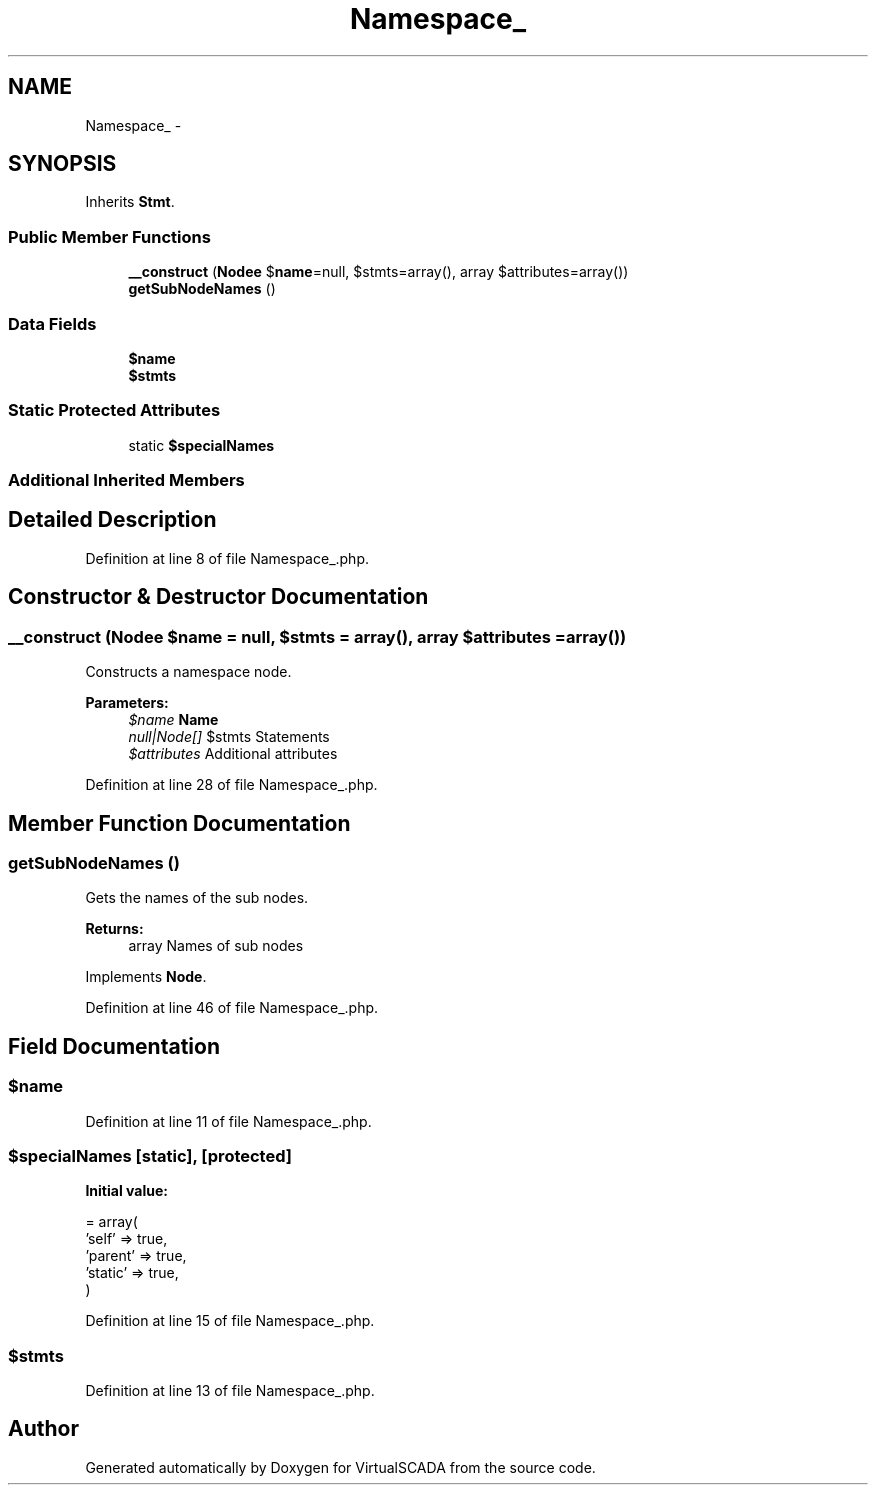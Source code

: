 .TH "Namespace_" 3 "Tue Apr 14 2015" "Version 1.0" "VirtualSCADA" \" -*- nroff -*-
.ad l
.nh
.SH NAME
Namespace_ \- 
.SH SYNOPSIS
.br
.PP
.PP
Inherits \fBStmt\fP\&.
.SS "Public Member Functions"

.in +1c
.ti -1c
.RI "\fB__construct\fP (\fBNode\\Name\fP $\fBname\fP=null, $stmts=array(), array $attributes=array())"
.br
.ti -1c
.RI "\fBgetSubNodeNames\fP ()"
.br
.in -1c
.SS "Data Fields"

.in +1c
.ti -1c
.RI "\fB$name\fP"
.br
.ti -1c
.RI "\fB$stmts\fP"
.br
.in -1c
.SS "Static Protected Attributes"

.in +1c
.ti -1c
.RI "static \fB$specialNames\fP"
.br
.in -1c
.SS "Additional Inherited Members"
.SH "Detailed Description"
.PP 
Definition at line 8 of file Namespace_\&.php\&.
.SH "Constructor & Destructor Documentation"
.PP 
.SS "__construct (\fBNode\\Name\fP $name = \fCnull\fP,  $stmts = \fCarray()\fP, array $attributes = \fCarray()\fP)"
Constructs a namespace node\&.
.PP
\fBParameters:\fP
.RS 4
\fI$name\fP \fBName\fP 
.br
\fInull|Node[]\fP $stmts Statements 
.br
\fI$attributes\fP Additional attributes 
.RE
.PP

.PP
Definition at line 28 of file Namespace_\&.php\&.
.SH "Member Function Documentation"
.PP 
.SS "getSubNodeNames ()"
Gets the names of the sub nodes\&.
.PP
\fBReturns:\fP
.RS 4
array Names of sub nodes 
.RE
.PP

.PP
Implements \fBNode\fP\&.
.PP
Definition at line 46 of file Namespace_\&.php\&.
.SH "Field Documentation"
.PP 
.SS "$\fBname\fP"

.PP
Definition at line 11 of file Namespace_\&.php\&.
.SS "$specialNames\fC [static]\fP, \fC [protected]\fP"
\fBInitial value:\fP
.PP
.nf
= array(
        'self'   => true,
        'parent' => true,
        'static' => true,
    )
.fi
.PP
Definition at line 15 of file Namespace_\&.php\&.
.SS "$stmts"

.PP
Definition at line 13 of file Namespace_\&.php\&.

.SH "Author"
.PP 
Generated automatically by Doxygen for VirtualSCADA from the source code\&.

